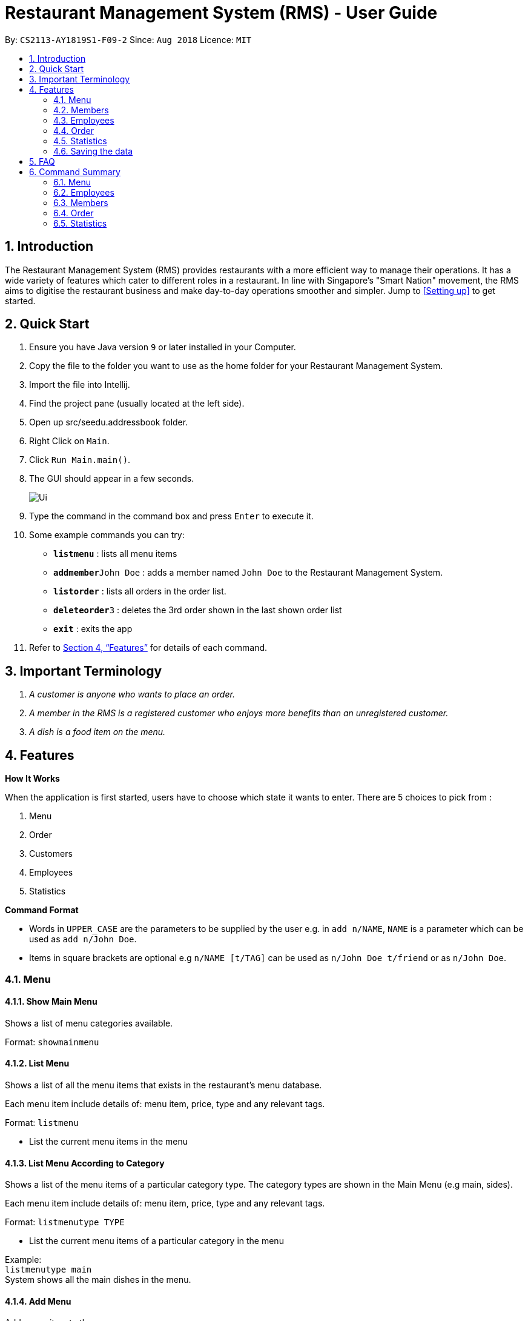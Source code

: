= Restaurant Management System (RMS) - User Guide
:site-section: UserGuide
:toc:
:toc-title:
:toc-placement: preamble
:sectnums:
:imagesDir: images
:stylesDir: stylesheets
:xrefstyle: full
:experimental:
ifdef::env-github[]
:tip-caption: :bulb:
:note-caption: :information_source:
endif::[]
:repoURL: https://github.com/CS2113-AY1819S1-F09-2/main/tree/master

By: `CS2113-AY1819S1-F09-2`      Since: `Aug 2018`      Licence: `MIT`

== Introduction

The Restaurant Management System (RMS) provides restaurants with a more efficient way to manage their operations. It has a wide variety of features which cater to different roles in a restaurant. In line with Singapore's "Smart Nation" movement, the RMS aims to digitise the restaurant business and make day-to-day operations smoother and simpler. Jump to <<Setting up>> to get started.

== Quick Start
.  Ensure you have Java version `9` or later installed in your Computer.
.  Copy the file to the folder you want to use as the home folder for your Restaurant Management System.
.  Import the file into Intellij.
.  Find the project pane (usually located at the left side).
.  Open up src/seedu.addressbook folder.
.  Right Click on `Main`.
.  Click `Run Main.main()`.
.  The GUI should appear in a few seconds.
+
image::Ui.png[]
+
.  Type the command in the command box and press kbd:[Enter] to execute it.
.  Some example commands you can try:

* *`listmenu`* : lists all menu items
* **`addmember`**`John Doe` : adds a member named `John Doe` to the Restaurant Management System.
* *`listorder`* : lists all orders in the order list.
* **`deleteorder`**`3` : deletes the 3rd order shown in the last shown order list
* *`exit`* : exits the app
.  Refer to <<Features>> for details of each command.

== Important Terminology
.  _A customer is anyone who wants to place an order._
. _A member in the RMS is a registered customer who enjoys more benefits than an unregistered customer._
. _A dish is a food item on the menu._

[[Features]]
== Features

====
*How It Works*

When the application is first started, users have to choose
 which state it wants to enter. There are 5 choices to pick from
 :

1. Menu

2. Order

3. Customers

4. Employees

5. Statistics

*Command Format*

* Words in `UPPER_CASE` are the parameters to be supplied by the user e.g. in `add n/NAME`, `NAME` is a parameter which can be used as `add n/John Doe`.
* Items in square brackets are optional e.g `n/NAME [t/TAG]` can be used as `n/John Doe t/friend` or as `n/John Doe`.
====

// tag::menucommands[]
=== Menu

==== Show Main Menu

Shows a list of menu categories available. +

Format: `showmainmenu`

==== List Menu

Shows a list of all the menu items that exists in the restaurant's menu database. +

Each menu item include details of: menu item, price, type and any relevant tags. +

Format: `listmenu`

* List the current menu items in the menu

==== List Menu According to Category

Shows a list of the menu items of a particular category type. The category types are shown in the Main Menu (e.g main, sides). +

Each menu item include details of: menu item, price, type and any relevant tags. +

Format: `listmenutype TYPE`

* List the current menu items of a particular category in the menu

Example: +
`listmenutype main` +
System shows all the main dishes in the menu.

==== Add Menu

Add a new item to the menu. +
Format: `addmenu NAME p/PRICE type/TYPE [t/TAG]...`

* Adds the new menu item into the menu list
* Names must be unique, cannot be longer than 30 alphanumeric characters and spaces. It must contain minimum one character.
* Note that duplicate menu name is still detected even if the user tries to key in the same name with extra spaces at the *end* of the menu name (eg. 'Cheese Burger' and 'Cheese Burger  ')
* Price must follow the formal $A.BC or $A where A is a number of 1-3 digits and B and C are 1 digit each.
* Type should only be of the following categories: main, sides, beverage, dessert, others, set meal
* A new food item can have multiple tags (including 0)

Example: +
`addmenu Cheese Fries p/$3.50 type/sides t/newItem t/seasonalSpecial` +
System adds Cheese Fries to the existing menu.

==== Delete Menu

Delete an item on the menu +
Format: `delmenu INDEX` +
Preconditions: The user must perform 'List Menu' , 'List Menu According to Category' or 'Find Menu' use cases first before performing 'Delete Menu'

* Deletes the menu item in that particular index
* INDEX should be less than or equal to the total number of food items stated at the end of the list

Example: +
`listmenutype main` +
`delmenu 1` +
System deletes menu item in index 1 from the displayed menu of main dishes. +
`listmenutype main` +
`delmenu 1` +
System deletes the menu item in index 1 from the displayed menu of main dishes. +
`findmenu Cheese Fries` +
`delmenu 3` +
System deletes Cheese Fries in index 3 from the displayed menu of items found with `Cheese Fries` keyword.

==== Find Menu

Finds the menu item(s) related to the keywords typed in by the user. +
Format: `findmenu KEYWORD [MORE KEYWORDS]`

* A list of menu items with names related to the keyword(s) will be displayed.
* The search is case insensitive eg. `cheese` will match `Cheese`.
* Order of keywords do not matter.
* Only full words will be matched. eg `burg` will not match `Burger`
* Menu items matching atleast one key word will be returned. eg '`cheese` will return `Cheese Fries`, `Cheese Burger`.

Example: +
`findmenu Burger Coke Fries` +
Returns Double Cheese burger, Veggie Burger, Coke, coke zero, Fries, Curly Fries

==== Menu Recommendations

Displays the best selling items of each category, if they are sold, as the recommended items of the restaurant. +
Format: `recommendations`

* For a particular category, if no menu items are sold, items from that category will not be displayed under recommendations.
* Atleast one item from each category must be sold in order for recommendations to reflect items from that category.

Example: +
`recommendations` +
Returns Main: Double Cheese Burger, Sides: French Fries, Beverage: Sprite

// end::menucommands[]

[[MemberCommands]]
// tag::membercommands[]
=== Members

==== Add Member

Add a new member to the RMS +
Format: `addmember` NAME

Example: +
`addmember kang ming` +
Returns: New member added: kangming Points: 0 Date: Wed Oct 31 20:30:50 SRET 2018 Tier: Bronze


==== List Member

Shows a list of all the members in the RMS. Displays the NAME, POINTS, DATE JOINED, MEMBERSHIP TIER of each member. +
Format: `listmembers`

===== Delete Member

Delete membership details of a member in the RMS +
Format: `delmember INDEX`

// end::membercommands[]

// tag::employeecommands[]
=== Employees
==== List Employees

Show a list of all the employees on the RMS. +
Format: `listemp`

==== Add Employee

Adds a new employee to the RMS. +
Format: `addemp NAME p/PHONE_NUMBER e/EMAIL a/ADDRESS pos/POSITION`

* Employees with same name are not allowed irregardless of it being in upper or lower case.

Example: +
 `addemp John Doe p/91234567 e/Example2018@rms.com a/Clementi Ave 2, Blk 543 #13-12 pos/Cashier` +
 Adds a new employee with the specified details.

==== Edit Employee

Edit details of an employee in the RMS. +
Format: `editemp INDEX [p/PHONE_NUMBER] [e/EMAIL] [a/ADDRESS] [pos/POSITION]`

* Edits the employee at the specified `INDEX`.
* Parameters in square brackets are optional.
* At least one of the optional parameters must be provided.
* Existing values will be updated to the input values.
* The index must be a positive integer `1, 2, 3 ...`

Example: +

* `listemp` +
* `editemp 1 pos/Cashier` +
Edits the position of the 1st employee in the employee list to Cashier.

==== Delete Employee

Deletes an employee from the RMS. +
Format: `delemp INDEX`

* Deletes the employee at the specified `INDEX`.
* The index refers to the index number shown in the displayed employee list.
* The index must be a positive integer `1, 2, 3 ...`

Example: +

* `listemp` +
* `delemp 1` +
Deletes the 1st employee in the employee list.

==== Clock In

Clocks in attendance for the specified employee based on the current time +
Format: `clockIn NAME`

* Employee must either have been newly created or
have used the "Clock Out" command, otherwise, they would not be able to use this command.

Example: +
`clockIn John Doe` +
Clocks in for the employee John Doe.


==== Clock Out

Clocks out for the specified employee based on the current time. +
Format: `clockOut NAME`

* Employee must have used the "Clock In" command, otherwise, they would not  e able to use this command.

Example: +
`clockOut John Doe` +
Clocks out for the employee John Doe.

// end::employeecommands[]

//==== Calculate Wages

//Calculates the wage of an employee. +
//`Format calcwage NAME`

//Examples: +
//`calcwage Joe Bob`

// tag::orderuserguide[]
=== Order

==== Add Order

image::AddOrderInstruction.png[]

To add a new order to the order list, a draft must be completed before adding it to the order list. +

To do so, dishes must be added into the draft before it can be added into the order list after
the draft is confirmed.

If the customer is a registered member, the customer's information can be found in the member list and can be added
into the order draft to use and accumulate member points
once the order is confirmed.

* *Display Draft And Instruction For Adding New Order* +
+
Displays the current draft, steps to add an order and the list of order draft commands that can be used +
+
Format: `addorder`

* *Edit A Dish Item Of The Draft* +
+
By picking dishes from the last shown menu and state the quantity to be added,
te dish items can be added, deleted or edited in the draft order. +
+
 ** If the quantity is set to 0, then the dish will be removed from the draft.
 ** If the quantity is a positive integer, then the quantity of the dish will be set to quantity.
+
Format: `draftdish INDEX q/QUANTITY [INDEX q/QUANTITY]...`

** There must be no duplicated index in the input command.
** The indexes refer to the index numbers shown in the last shown menu list.
** The indexes must be non-negative integers.
** The quantities must be non-negative integers of 1-3 digits.

* *Select A Member As The Customer Of The Draft* +
_This step is only necessary if the customer is a member._
+
Select a member from the last shown member list to be the customer of the draft order. +
+
Format: `draftcustomer INDEX`
+
 ** The index refers to the index number shown in the last shown member list.

* *Redeems member points in the draft order* +
_This step can only be done after the following conditions have been met:_
+
. _A member has been added to the draft order._
+
. _At least one dish has been added to the draft order._
+
Assign member points to be redeemed as discount for the draft order.
+
Format: `draftpoints POINTS`
+
 ** The points redeemed must be a non-negative integer.
 ** The limit to the redeemable points is set as the smaller value between the amount of points the customer currently
 has and the maximum amount of points can be deduced from the order such that the final price is not less than zero.
 ** If the assigned redeemed points is more than the limit, then it will be set back to the limit.

* *Clear Draft* +
+
Clear all details of the draft order. +
+
Format: `cleardraft`

* *ConfirmDraft* +
+
Confirm the draft and add it to the order list. +
+
Once it is confirmed, the ordered dish items in the
newly added order can no longer be changed. +
+
Format: `confirmdraft`

==== Delete Order

Delete an order. +

The deleted order is specified by the index of that order on the last displayed order list. +

Format: `deleteorder INDEX`

* The index refers to the index number shown in the last shown order list.

==== Clear Order

Clear the entire order list. +

Format: `clearorder`

==== List Orders

Shows a list of all the current orders.

Each order include details of: customer, ordered time, total price and the list of dish items and quantities ordered

Format: `listorder`.
// end::orderuserguide[]


// tag::statisticscommands[]
=== Statistics

==== View Employee Statistics

Displays the employee statistics overview +
Overview consists of the number of employees in the system,
current on duty employees and all the employees' recent 3 activity +
Format: statsemp

Examples: +
`statsemp`

==== View Member Statistics

Displays the member statistics overview +
Overview consists of the number of new member signups on the current day, month and year.
It also includes the number of members in each member tier. +
Format: statsmember

Examples: +
`statsmember`

==== View Menu Statistics

Displays the menu statistics overview without any parameters or with optional parameters `f/` or `t/` to set date range for calculation of statistics +
Overview consists of the number of sales for all the menu items in the system. Including menu items that was deleted but still exists in an order. +
Bestsellers and least popular items are also displayed.
Format: statsmenu [f/mmddyyyy] [t/mmddyyyy]

Examples: +

* `statsmenu`
* `statsmenu f/01122017 t/31122017`
* `statsmenu f/01012017`
* `statsmenu f/31122018`

==== View Order Statistics

Displays the order statistics overview +
Overview consists of the number of sales as well as the revenue for the current day, month and year +
Past 12 monthly revenue are also displayed here.
Format: statsorder

Examples: +
`statsorder`

// end::statisticscommands[]

=== Saving the data

Data from the Restaurant Management System are saved in the hard disk automatically after any command that changes the data. +
There is no need to save manually.

== FAQ

*Q*: How do I transfer my data to another Computer? +
*A*: Install the app in the other computer and overwrite the empty data file it creates with the file that contains the data of your previous Restaurant Management System folder.

== Command Summary

// tag::menucommandsummary[]


=== Menu

*Show Main Menu Page* : `showmainmenu`

*Find Menu* : `findmenu KEYWORD [MORE KEYWORDS]`

*Add Item* : `addmenu NAME p/PRICE type/TYPE [t/TAG]`

*Delete Item* : `delmenu INDEX`

*List Menu* : `listmenu`

*List Menu According to Category* : `listmenubytype TYPE`

*See Recommended Menu Items* : `recommendations`
// end::menucommandsummary[]

=== Employees

*List Emplyees* : `listemp`

*Add Employee* : `addemp NAME p/PHONE_NUMBER e/EMAIL a/ADDRESS pos/POSITION`

*Edit Employee* : `editemp INDEX [p/PHONE_NUMBER] [e/EMAIL] [a/ADDRESS] [pos/POSITION]`

*Delete Employee* : `delemp INDEX`

*Clock In* : `clockIn NAME`

*Clock Out* : `clockOut NAME`

=== Members

*Add Member* : `addmember NAME e/EMAIL`

*List Member* : `listmember`

*Delete Member* : `delmember INDEX`


// tag::ordercommandsummary[]
=== Order

* *Add Order:*

** *Display Add Order Commands*: `addorder`

** *Edit Draft Dishes*: `draftdish INDEX q/QUANTITY` +
e.g. `draftdish 4 q/1`

** *Select Draft Customer*: `draftcustomer INDEX` +
e.g. `draftcustomer 2`

** *Redeem Member Points*: `draftpoints POINTS` +
e.g. `draftpoints 100`

** *Clear The Draft*: `cleardraft`

** *Confirm Draft*: `confirmdraft`

* *Delete Order* : `deleteorder INDEX` +
e.g. `deleteorder 3`

* *Clear Order List* : `clearorder`

* *List All Orders* : `listorder`
// end::ordercommandsummary[]

=== Statistics

*View Employee Statistics* : `statsemp`

*View Member Statistics* : `statsmember`

*View Menu Statistics* : `statsmenu [f/ddmmyyyy] [t/ddmmyyyy]`

*View Order Statistics* : `statsorder`
